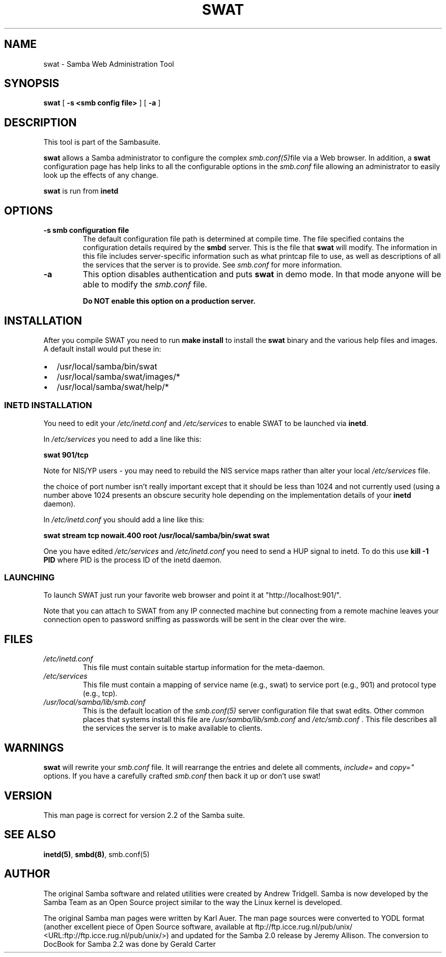 .\" This manpage has been automatically generated by docbook2man-spec
.\" from a DocBook document.  docbook2man-spec can be found at:
.\" <http://shell.ipoline.com/~elmert/hacks/docbook2X/> 
.\" Please send any bug reports, improvements, comments, patches, 
.\" etc. to Steve Cheng <steve@ggi-project.org>.
.TH "SWAT" "8" "06 December 2001" "" ""
.SH NAME
swat \- Samba Web Administration Tool
.SH SYNOPSIS
.sp
\fBswat\fR [ \fB-s <smb config file>\fR ]  [ \fB-a\fR ] 
.SH "DESCRIPTION"
.PP
This tool is part of the  Sambasuite.
.PP
\fBswat\fR allows a Samba administrator to 
configure the complex \fI smb.conf(5)\fRfile via a Web browser. In addition, 
a \fBswat\fR configuration page has help links 
to all the configurable options in the \fIsmb.conf\fR file allowing an 
administrator to easily look up the effects of any change. 
.PP
\fBswat\fR is run from \fBinetd\fR 
.SH "OPTIONS"
.TP
\fB-s smb configuration file\fR
The default configuration file path is 
determined at compile time. The file specified contains 
the configuration details required by the \fBsmbd
\fRserver. This is the file that \fBswat\fR will modify. 
The information in this file includes server-specific 
information such as what printcap file to use, as well as 
descriptions of all the services that the server is to provide.
See \fIsmb.conf\fR for more information. 
.TP
\fB-a\fR
This option disables authentication and puts 
\fBswat\fR in demo mode. In that mode anyone will be able to modify 
the \fIsmb.conf\fR file. 

\fBDo NOT enable this option on a production 
server. \fR
.SH "INSTALLATION"
.PP
After you compile SWAT you need to run \fBmake install
\fRto install the \fBswat\fR binary
and the various help files and images. A default install would put 
these in: 
.TP 0.2i
\(bu
/usr/local/samba/bin/swat
.TP 0.2i
\(bu
/usr/local/samba/swat/images/*
.TP 0.2i
\(bu
/usr/local/samba/swat/help/*
.SS "INETD INSTALLATION"
.PP
You need to edit your \fI/etc/inetd.conf
\fRand \fI/etc/services\fR
to enable SWAT to be launched via \fBinetd\fR.
.PP
In \fI/etc/services\fR you need to 
add a line like this: 
.PP
\fBswat 901/tcp\fR
.PP
Note for NIS/YP users - you may need to rebuild the 
NIS service maps rather than alter your local \fI /etc/services\fR file. 
.PP
the choice of port number isn't really important 
except that it should be less than 1024 and not currently 
used (using a number above 1024 presents an obscure security 
hole depending on the implementation details of your 
\fBinetd\fR daemon). 
.PP
In \fI/etc/inetd.conf\fR you should 
add a line like this: 
.PP
\fBswat stream tcp nowait.400 root
/usr/local/samba/bin/swat swat\fR
.PP
One you have edited \fI/etc/services\fR 
and \fI/etc/inetd.conf\fR you need to send a 
HUP signal to inetd. To do this use \fBkill -1 PID
\fRwhere PID is the process ID of the inetd daemon. 
.SS "LAUNCHING"
.PP
To launch SWAT just run your favorite web browser and 
point it at "http://localhost:901/".
.PP
Note that you can attach to SWAT from any IP connected 
machine but connecting from a remote machine leaves your 
connection open to password sniffing as passwords will be sent 
in the clear over the wire. 
.SH "FILES"
.TP
\fB\fI/etc/inetd.conf\fB\fR
This file must contain suitable startup 
information for the meta-daemon.
.TP
\fB\fI/etc/services\fB\fR
This file must contain a mapping of service name 
(e.g., swat) to service port (e.g., 901) and protocol type 
(e.g., tcp). 
.TP
\fB\fI/usr/local/samba/lib/smb.conf\fB\fR
This is the default location of the \fIsmb.conf(5)
\fRserver configuration file that swat edits. Other 
common places that systems install this file are \fI /usr/samba/lib/smb.conf\fR and \fI/etc/smb.conf
\fR\&. This file describes all the services the server 
is to make available to clients. 
.SH "WARNINGS"
.PP
\fBswat\fR will rewrite your \fIsmb.conf
\fRfile. It will rearrange the entries and delete all 
comments, \fIinclude=\fR and \fIcopy="
\fRoptions. If you have a carefully crafted \fI smb.conf\fR then back it up or don't use swat! 
.SH "VERSION"
.PP
This man page is correct for version 2.2 of 
the Samba suite.
.SH "SEE ALSO"
.PP
\fBinetd(5)\fR,
\fBsmbd(8)\fR, 
smb.conf(5)
.SH "AUTHOR"
.PP
The original Samba software and related utilities 
were created by Andrew Tridgell. Samba is now developed
by the Samba Team as an Open Source project similar 
to the way the Linux kernel is developed.
.PP
The original Samba man pages were written by Karl Auer. 
The man page sources were converted to YODL format (another 
excellent piece of Open Source software, available at
ftp://ftp.icce.rug.nl/pub/unix/ <URL:ftp://ftp.icce.rug.nl/pub/unix/>) and updated for the Samba 2.0 
release by Jeremy Allison. The conversion to DocBook for 
Samba 2.2 was done by Gerald Carter
